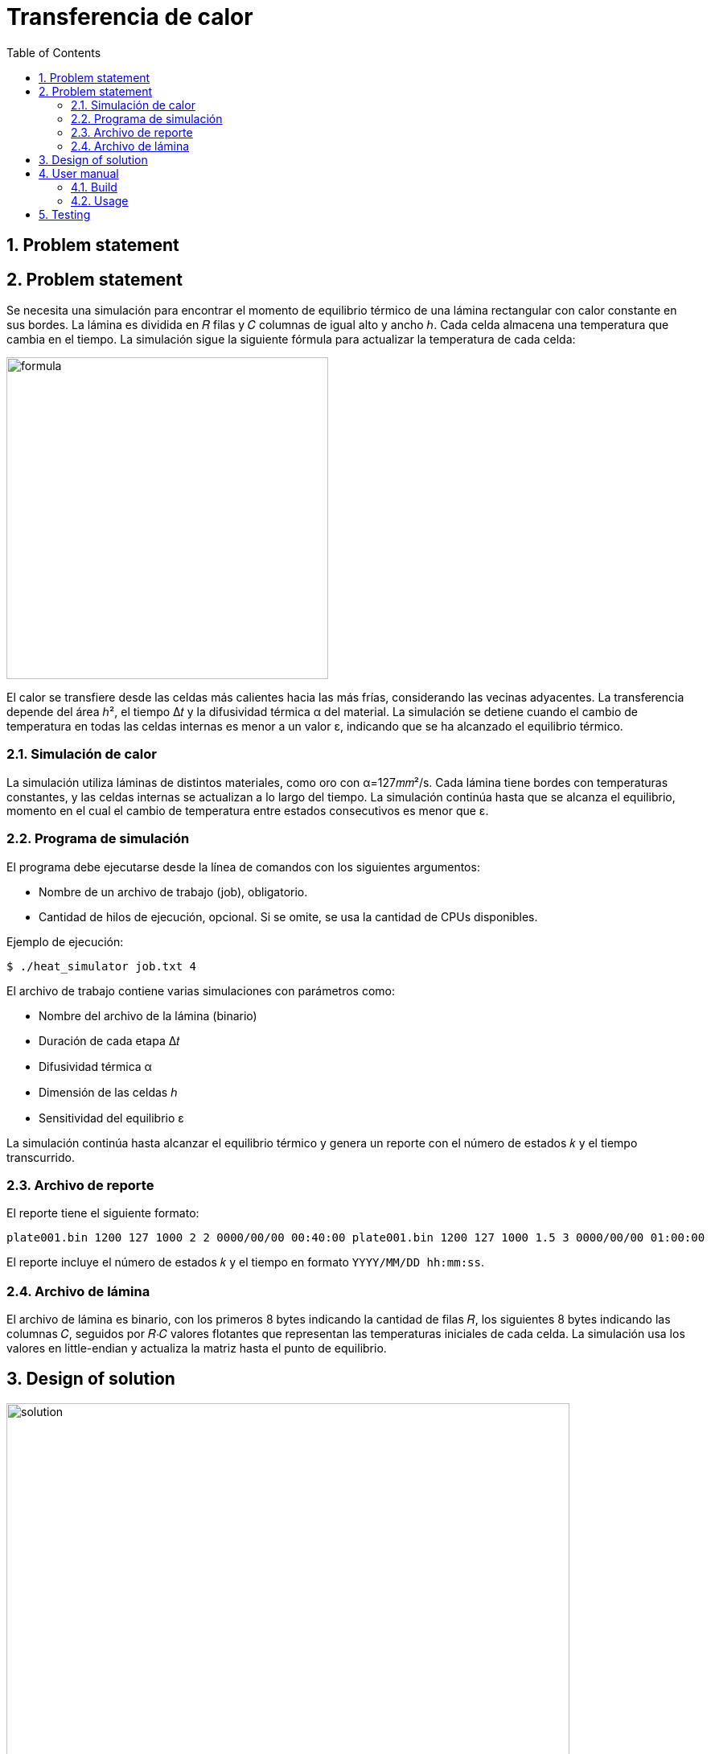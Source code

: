 = Transferencia de calor
:experimental:
:nofooter:
:source-highlighter: pygments
:sectnums:
:stem: latexmath
:toc:
:xrefstyle: short


[[problem_statement]]
== Problem statement

== Problem statement

Se necesita una simulación para encontrar el momento de equilibrio térmico de una lámina rectangular con calor constante en sus bordes. La lámina es dividida en 𝑅 filas y 𝐶 columnas de igual alto y ancho ℎ. Cada celda almacena una temperatura que cambia en el tiempo. La simulación sigue la siguiente fórmula para actualizar la temperatura de cada celda:

image::images/formula.png[width=400]

El calor se transfiere desde las celdas más calientes hacia las más frías, considerando las vecinas adyacentes. La transferencia depende del área ℎ², el tiempo Δ𝑡 y la difusividad térmica α del material. La simulación se detiene cuando el cambio de temperatura en todas las celdas internas es menor a un valor ε, indicando que se ha alcanzado el equilibrio térmico.

=== Simulación de calor

La simulación utiliza láminas de distintos materiales, como oro con α=127𝑚𝑚²/s. Cada lámina tiene bordes con temperaturas constantes, y las celdas internas se actualizan a lo largo del tiempo. La simulación continúa hasta que se alcanza el equilibrio, momento en el cual el cambio de temperatura entre estados consecutivos es menor que ε.

=== Programa de simulación

El programa debe ejecutarse desde la línea de comandos con los siguientes argumentos:

- Nombre de un archivo de trabajo (job), obligatorio.
- Cantidad de hilos de ejecución, opcional. Si se omite, se usa la cantidad de CPUs disponibles.

Ejemplo de ejecución:


[source]
----
$ ./heat_simulator job.txt 4
----


El archivo de trabajo contiene varias simulaciones con parámetros como:

- Nombre del archivo de la lámina (binario)
- Duración de cada etapa Δ𝑡
- Difusividad térmica α
- Dimensión de las celdas ℎ
- Sensitividad del equilibrio ε

La simulación continúa hasta alcanzar el equilibrio térmico y genera un reporte con el número de estados 𝑘 y el tiempo transcurrido.

=== Archivo de reporte

El reporte tiene el siguiente formato:

[source]
----
plate001.bin 1200 127 1000 2 2 0000/00/00 00:40:00 plate001.bin 1200 127 1000 1.5 3 0000/00/00 01:00:00
----


El reporte incluye el número de estados 𝑘 y el tiempo en formato `YYYY/MM/DD hh:mm:ss`.

=== Archivo de lámina

El archivo de lámina es binario, con los primeros 8 bytes indicando la cantidad de filas 𝑅, los siguientes 8 bytes indicando las columnas 𝐶, seguidos por 𝑅⋅𝐶 valores flotantes que representan las temperaturas iniciales de cada celda. La simulación usa los valores en little-endian y actualiza la matriz hasta el punto de equilibrio.


[[design]]
== Design of solution
image::images/solution.svg[width=700]


[[user_manual]]
== User manual

[[build]]
=== Build

Before compile make sure that you are in Linux environment (Debian is recommended). To compile the project, run the following commands:

[source][bash]
----
$ make clean 
$ make
----


[[usage]]
=== Usage

For usage just execute the following command:

[source][bash]
----
$ bin/pthreads --help
----

That will show how to use the program.

== Testing

For run the tests cases, execute the following commands:

[source][bash]
----
$ make instdeps
----

That will install the dependencies needed for the tests. Such as .7z decompressor.

[source][bash]
----
$ make download
----

That will download the test cases using curl.

[source][bash]
----
$ make run_tests
----

That will run the tests cases.
